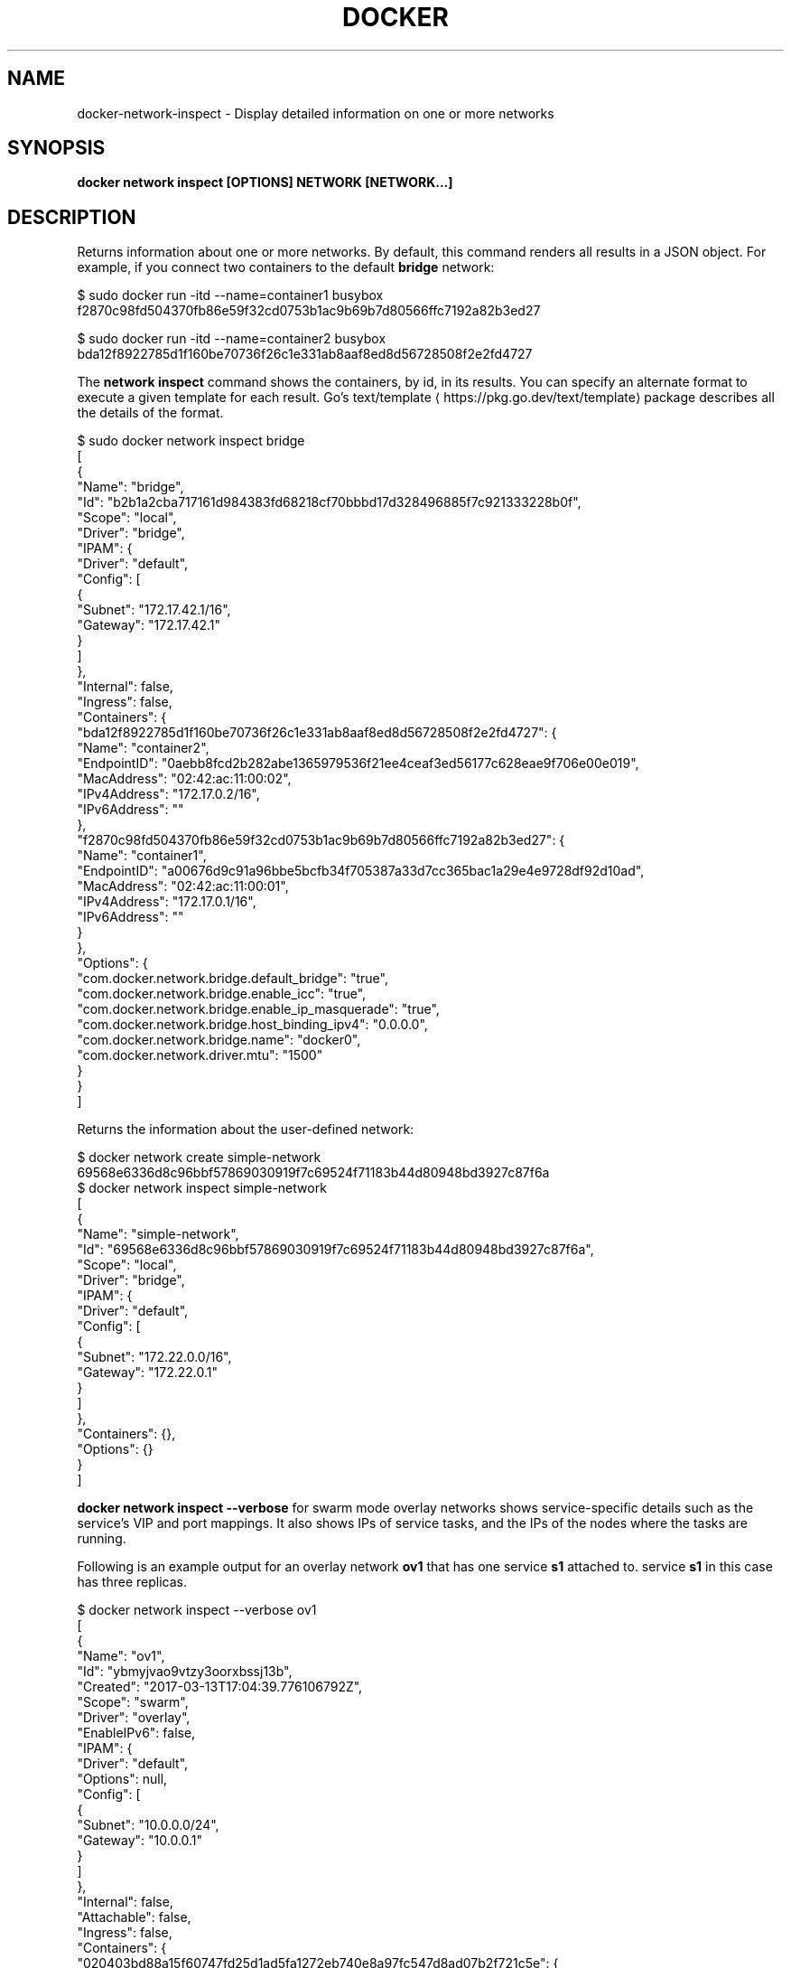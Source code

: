 .nh
.TH "DOCKER" "1" "Jun 2025" "Docker Community" "Docker User Manuals"

.SH NAME
docker-network-inspect - Display detailed information on one or more networks


.SH SYNOPSIS
\fBdocker network inspect [OPTIONS] NETWORK [NETWORK...]\fP


.SH DESCRIPTION
Returns information about one or more networks. By default, this command renders all results in a JSON object. For example, if you connect two containers to the default \fBbridge\fR network:

.EX
$ sudo docker run -itd --name=container1 busybox
f2870c98fd504370fb86e59f32cd0753b1ac9b69b7d80566ffc7192a82b3ed27

$ sudo docker run -itd --name=container2 busybox
bda12f8922785d1f160be70736f26c1e331ab8aaf8ed8d56728508f2e2fd4727
.EE

.PP
The \fBnetwork inspect\fR command shows the containers, by id, in its
results. You can specify an alternate format to execute a given
template for each result. Go's
text/template
\[la]https://pkg.go.dev/text/template\[ra] package
describes all the details of the format.

.EX
$ sudo docker network inspect bridge
[
    {
        "Name": "bridge",
        "Id": "b2b1a2cba717161d984383fd68218cf70bbbd17d328496885f7c921333228b0f",
        "Scope": "local",
        "Driver": "bridge",
        "IPAM": {
            "Driver": "default",
            "Config": [
                {
                    "Subnet": "172.17.42.1/16",
                    "Gateway": "172.17.42.1"
                }
            ]
        },
        "Internal": false,
        "Ingress": false,
        "Containers": {
            "bda12f8922785d1f160be70736f26c1e331ab8aaf8ed8d56728508f2e2fd4727": {
                "Name": "container2",
                "EndpointID": "0aebb8fcd2b282abe1365979536f21ee4ceaf3ed56177c628eae9f706e00e019",
                "MacAddress": "02:42:ac:11:00:02",
                "IPv4Address": "172.17.0.2/16",
                "IPv6Address": ""
            },
            "f2870c98fd504370fb86e59f32cd0753b1ac9b69b7d80566ffc7192a82b3ed27": {
                "Name": "container1",
                "EndpointID": "a00676d9c91a96bbe5bcfb34f705387a33d7cc365bac1a29e4e9728df92d10ad",
                "MacAddress": "02:42:ac:11:00:01",
                "IPv4Address": "172.17.0.1/16",
                "IPv6Address": ""
            }
        },
        "Options": {
            "com.docker.network.bridge.default_bridge": "true",
            "com.docker.network.bridge.enable_icc": "true",
            "com.docker.network.bridge.enable_ip_masquerade": "true",
            "com.docker.network.bridge.host_binding_ipv4": "0.0.0.0",
            "com.docker.network.bridge.name": "docker0",
            "com.docker.network.driver.mtu": "1500"
        }
    }
]
.EE

.PP
Returns the information about the user-defined network:

.EX
$ docker network create simple-network
69568e6336d8c96bbf57869030919f7c69524f71183b44d80948bd3927c87f6a
$ docker network inspect simple-network
[
    {
        "Name": "simple-network",
        "Id": "69568e6336d8c96bbf57869030919f7c69524f71183b44d80948bd3927c87f6a",
        "Scope": "local",
        "Driver": "bridge",
        "IPAM": {
            "Driver": "default",
            "Config": [
                {
                    "Subnet": "172.22.0.0/16",
                    "Gateway": "172.22.0.1"
                }
            ]
        },
        "Containers": {},
        "Options": {}
    }
]
.EE

.PP
\fBdocker network inspect --verbose\fR for swarm mode overlay networks shows service-specific
details such as the service's VIP and port mappings. It also shows IPs of service tasks,
and the IPs of the nodes where the tasks are running.

.PP
Following is an example output for an overlay network \fBov1\fR that has one service \fBs1\fR
attached to. service \fBs1\fR in this case has three replicas.

.EX
$ docker network inspect --verbose ov1
[
    {
        "Name": "ov1",
        "Id": "ybmyjvao9vtzy3oorxbssj13b",
        "Created": "2017-03-13T17:04:39.776106792Z",
        "Scope": "swarm",
        "Driver": "overlay",
        "EnableIPv6": false,
        "IPAM": {
            "Driver": "default",
            "Options": null,
            "Config": [
                {
                    "Subnet": "10.0.0.0/24",
                    "Gateway": "10.0.0.1"
                }
            ]
        },
        "Internal": false,
        "Attachable": false,
        "Ingress": false,
        "Containers": {
            "020403bd88a15f60747fd25d1ad5fa1272eb740e8a97fc547d8ad07b2f721c5e": {
                "Name": "s1.1.pjn2ik0sfgkfzed3h0s00gs9o",
                "EndpointID": "ad16946f416562d658f3bb30b9830d73ad91ccf6feae44411269cd0ff674714e",
                "MacAddress": "02:42:0a:00:00:04",
                "IPv4Address": "10.0.0.4/24",
                "IPv6Address": ""
            }
        },
        "Options": {
            "com.docker.network.driver.overlay.vxlanid_list": "4097"
        },
        "Labels": {},
        "Peers": [
            {
                "Name": "net-3-5d3cfd30a58c",
                "IP": "192.168.33.13"
            },
            {
                "Name": "net-1-6ecbc0040a73",
                "IP": "192.168.33.11"
            },
            {
                "Name": "net-2-fb80208efd75",
                "IP": "192.168.33.12"
            }
        ],
        "Services": {
            "s1": {
                "VIP": "10.0.0.2",
                "Ports": [],
                "LocalLBIndex": 257,
                "Tasks": [
                    {
                        "Name": "s1.2.q4hcq2aiiml25ubtrtg4q1txt",
                        "EndpointID": "040879b027e55fb658e8b60ae3b87c6cdac7d291e86a190a3b5ac6567b26511a",
                        "EndpointIP": "10.0.0.5",
                        "Info": {
                            "Host IP": "192.168.33.11"
                        }
                    },
                    {
                        "Name": "s1.3.yawl4cgkp7imkfx469kn9j6lm",
                        "EndpointID": "106edff9f120efe44068b834e1cddb5b39dd4a3af70211378b2f7a9e562bbad8",
                        "EndpointIP": "10.0.0.3",
                        "Info": {
                            "Host IP": "192.168.33.12"
                        }
                    },
                    {
                        "Name": "s1.1.pjn2ik0sfgkfzed3h0s00gs9o",
                        "EndpointID": "ad16946f416562d658f3bb30b9830d73ad91ccf6feae44411269cd0ff674714e",
                        "EndpointIP": "10.0.0.4",
                        "Info": {
                            "Host IP": "192.168.33.13"
                        }
                    }
                ]
            }
        }
    }
]
.EE


.SH OPTIONS
\fB-f\fP, \fB--format\fP=""
	Format output using a custom template:
\&'json':             Print in JSON format
\&'TEMPLATE':         Print output using the given Go template.
Refer to https://docs.docker.com/go/formatting/ for more information about formatting output with templates

.PP
\fB-v\fP, \fB--verbose\fP[=false]
	Verbose output for diagnostics


.SH SEE ALSO
\fBdocker-network(1)\fP
